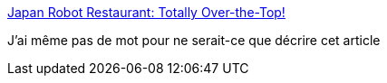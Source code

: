 :jbake-type: post
:jbake-status: published
:jbake-title: Japan Robot Restaurant: Totally Over-the-Top!
:jbake-tags: science-fiction,restaurant,japon,_mois_août,_année_2014
:jbake-date: 2014-08-07
:jbake-depth: ../
:jbake-uri: shaarli/1407414360000.adoc
:jbake-source: https://nicolas-delsaux.hd.free.fr/Shaarli?searchterm=http%3A%2F%2Fwww.darkroastedblend.com%2F2014%2F07%2Fjapan-robot-restaurant-totally-over-top.html&searchtags=science-fiction+restaurant+japon+_mois_ao%C3%BBt+_ann%C3%A9e_2014
:jbake-style: shaarli

http://www.darkroastedblend.com/2014/07/japan-robot-restaurant-totally-over-top.html[Japan Robot Restaurant: Totally Over-the-Top!]

J'ai même pas de mot pour ne serait-ce que décrire cet article
